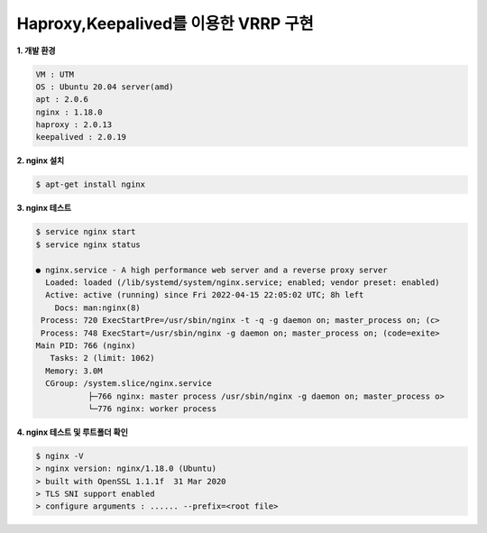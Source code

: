 ========================================
Haproxy,Keepalived를 이용한 VRRP 구현
========================================

**1. 개발 환경**

.. code-block ::
 
 VM : UTM
 OS : Ubuntu 20.04 server(amd)
 apt : 2.0.6
 nginx : 1.18.0
 haproxy : 2.0.13
 keepalived : 2.0.19

**2. nginx 설치**

.. code-block :: bash

  $ apt-get install nginx
  
**3. nginx 테스트**

.. code-block :: bash
  
  $ service nginx start
  $ service nginx status
  
  ● nginx.service - A high performance web server and a reverse proxy server
    Loaded: loaded (/lib/systemd/system/nginx.service; enabled; vendor preset: enabled)
    Active: active (running) since Fri 2022-04-15 22:05:02 UTC; 8h left
      Docs: man:nginx(8)
   Process: 720 ExecStartPre=/usr/sbin/nginx -t -q -g daemon on; master_process on; (c>
   Process: 748 ExecStart=/usr/sbin/nginx -g daemon on; master_process on; (code=exite>
  Main PID: 766 (nginx)
     Tasks: 2 (limit: 1062)
    Memory: 3.0M
    CGroup: /system.slice/nginx.service
             ├─766 nginx: master process /usr/sbin/nginx -g daemon on; master_process o>
             └─776 nginx: worker process

  
**4. nginx 테스트 및 루트폴더 확인**
  
.. code-block :: bash

  $ nginx -V
  > nginx version: nginx/1.18.0 (Ubuntu)
  > built with OpenSSL 1.1.1f  31 Mar 2020
  > TLS SNI support enabled
  > configure arguments : ...... --prefix=<root file>
  
